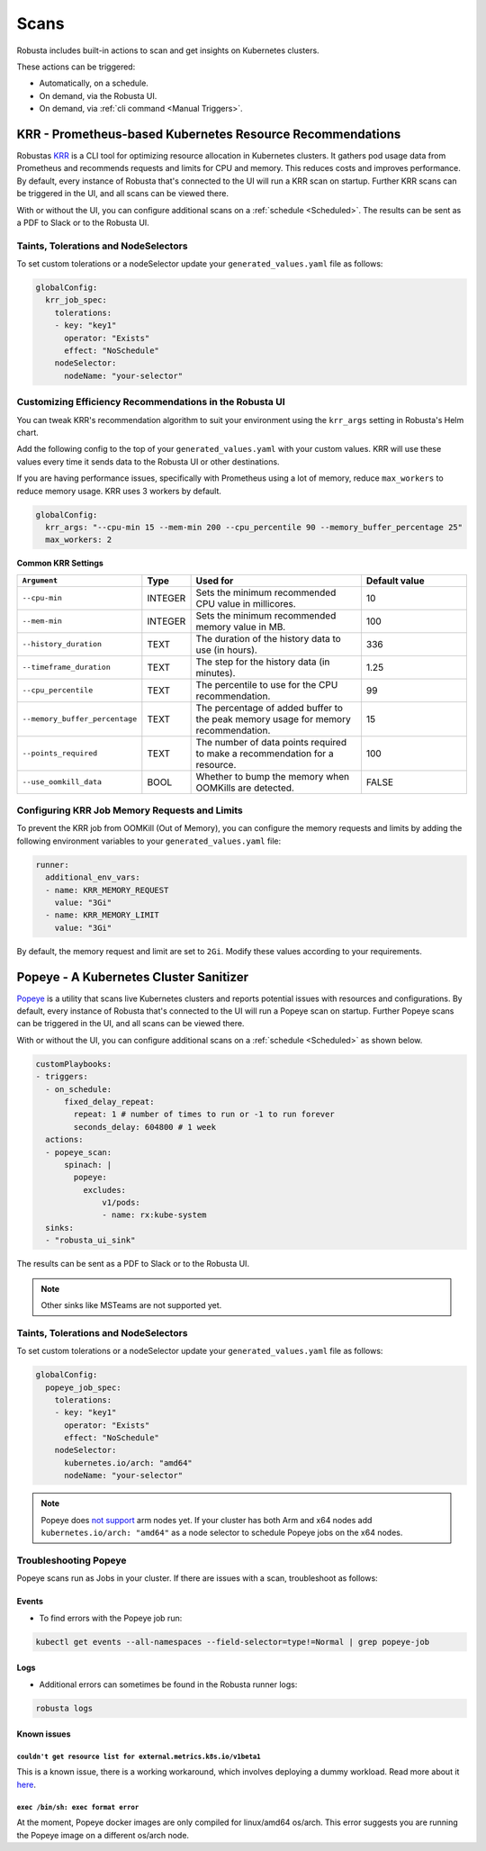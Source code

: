 Scans
########

Robusta includes built-in actions to scan and get insights on Kubernetes clusters.

These actions can be triggered:

* Automatically, on a schedule.
* On demand, via the Robusta UI.
* On demand, via :ref:`cli command <Manual Triggers>`.

KRR - Prometheus-based Kubernetes Resource Recommendations
************************************************************

Robustas `KRR <https://github.com/robusta-dev/krr>`_ is a CLI tool for optimizing resource allocation in Kubernetes clusters.
It gathers pod usage data from Prometheus and recommends requests and limits for CPU and memory.
This reduces costs and improves performance.
By default, every instance of Robusta that's connected to the UI will run a KRR scan on startup. Further KRR scans can be triggered in the UI, and all scans can be viewed there.

With or without the UI, you can configure additional scans on a :ref:`schedule <Scheduled>`.
The results can be sent as a PDF to Slack or to the Robusta UI.

.. grid:: 1 1 1 1

    .. grid-item::

        .. md-tab-set::

            .. md-tab-item:: Slack

                .. image:: /images/krr_slack_example.png
                    :width: 1000px

            .. md-tab-item:: Robusta UI

                .. image:: /images/krr_example.png
                    :width: 1000px


.. robusta-action:: playbooks.robusta_playbooks.krr.krr_scan on_schedule

    You can trigger a KRR scan at any time, by running the following command:

    .. code-block:: bash

        robusta playbooks trigger krr_scan


Taints, Tolerations and NodeSelectors
============================================

To set custom tolerations or a nodeSelector update your ``generated_values.yaml`` file as follows:

.. code-block:: yaml
    :name: cb-krr-set-custom-taints

    globalConfig:
      krr_job_spec:
        tolerations:
        - key: "key1"
          operator: "Exists"
          effect: "NoSchedule"
        nodeSelector:
          nodeName: "your-selector"

Customizing Efficiency Recommendations in the Robusta UI
====================================================================================
You can tweak KRR's recommendation algorithm to suit your environment using the ``krr_args`` setting in Robusta's Helm chart.

Add the following config to the top of your ``generated_values.yaml`` with your custom values. KRR will use these values every time it sends data to the Robusta UI or other destinations.

If you are having performance issues, specifically with Prometheus using a lot of memory, reduce ``max_workers`` to reduce memory usage. KRR uses 3 workers by default.

.. code-block:: yaml

    globalConfig:
      krr_args: "--cpu-min 15 --mem-min 200 --cpu_percentile 90 --memory_buffer_percentage 25"
      max_workers: 2

**Common KRR Settings**

.. list-table::
   :widths: 25 10 40 25
   :header-rows: 1

   * - ``Argument``
     - Type
     - Used for
     - Default value
   * - ``--cpu-min``
     - INTEGER
     - Sets the minimum recommended CPU value in millicores.
     - 10
   * - ``--mem-min``
     - INTEGER
     - Sets the minimum recommended memory value in MB.
     - 100
   * - ``--history_duration``
     - TEXT
     - The duration of the history data to use (in hours).
     - 336
   * - ``--timeframe_duration``
     - TEXT
     - The step for the history data (in minutes).
     - 1.25
   * - ``--cpu_percentile``
     - TEXT
     - The percentile to use for the CPU recommendation.
     - 99
   * - ``--memory_buffer_percentage``
     - TEXT
     - The percentage of added buffer to the peak memory usage for memory recommendation.
     - 15
   * - ``--points_required``
     - TEXT
     - The number of data points required to make a recommendation for a resource.
     - 100
   * - ``--use_oomkill_data``
     - BOOL
     - Whether to bump the memory when OOMKills are detected.
     - FALSE

Configuring KRR Job Memory Requests and Limits
======================================================

To prevent the KRR job from OOMKill (Out of Memory), you can configure the memory requests and limits by adding the following environment variables to your ``generated_values.yaml`` file:

.. code-block:: yaml

    runner:
      additional_env_vars:
      - name: KRR_MEMORY_REQUEST
        value: "3Gi"
      - name: KRR_MEMORY_LIMIT
        value: "3Gi"

By default, the memory request and limit are set to ``2Gi``. Modify these values according to your requirements.

Popeye - A Kubernetes Cluster Sanitizer
************************************************

`Popeye <https://github.com/derailed/popeye>`_ is a utility that scans live Kubernetes clusters and reports potential issues with resources and configurations.
By default, every instance of Robusta that's connected to the UI will run a Popeye scan on startup. Further Popeye scans can be triggered in the UI, and all scans can be viewed there.

With or without the UI, you can configure additional scans on a :ref:`schedule <Scheduled>` as shown below.

.. code-block:: yaml
    :name: cb-popeye-set-periodic-scan

    customPlaybooks:
    - triggers:
      - on_schedule:
          fixed_delay_repeat:
            repeat: 1 # number of times to run or -1 to run forever
            seconds_delay: 604800 # 1 week
      actions:
      - popeye_scan:
          spinach: |
            popeye:
              excludes:
                  v1/pods:
                  - name: rx:kube-system
      sinks:
      - "robusta_ui_sink"

The results can be sent as a PDF to Slack or to the Robusta UI.

.. grid:: 1 1 1 1

    .. grid-item::

        .. md-tab-set::

            .. md-tab-item:: Slack

                .. image:: /images/popeye_slack_example.png
                    :width: 1000px

            .. md-tab-item:: Robusta UI

                .. image:: /images/popeye_example.png
                    :width: 1000px


.. Note::

    Other sinks like MSTeams are not supported yet.

.. robusta-action:: playbooks.robusta_playbooks.popeye.popeye_scan on_schedule

    You can trigger a Popeye scan at any time, by running the following command:

    .. code-block:: bash

        robusta playbooks trigger popeye_scan

Taints, Tolerations and NodeSelectors
============================================

To set custom tolerations or a nodeSelector update your ``generated_values.yaml`` file as follows:

.. code-block:: yaml
    :name: cb-popeye-set-custom-taints

    globalConfig:
      popeye_job_spec:
        tolerations:
        - key: "key1"
          operator: "Exists"
          effect: "NoSchedule"
        nodeSelector:
          kubernetes.io/arch: "amd64"
          nodeName: "your-selector"

.. Note::

    Popeye does `not support <https://github.com/derailed/popeye/issues/253>`_ arm nodes yet. If your cluster has both Arm and x64 nodes add ``kubernetes.io/arch: "amd64"`` as a node selector to schedule Popeye jobs on the x64 nodes.

Troubleshooting Popeye
=======================

Popeye scans run as Jobs in your cluster. If there are issues with a scan, troubleshoot as follows:

Events
---------------------
* To find errors with the Popeye job run:

.. code-block:: bash
    :name: cb-popeye-get-events

    kubectl get events --all-namespaces --field-selector=type!=Normal | grep popeye-job

Logs
---------------------
* Additional errors can sometimes be found in the Robusta runner logs:

.. code-block:: bash
    :name: cb-popeye-get-logs

    robusta logs


Known issues
---------------------

``couldn't get resource list for external.metrics.k8s.io/v1beta1``
^^^^^^^^^^^^^^^^^^^^^^^^^^^^^^^^^^^^^^^^^^^^^^^^^^^^^^^^^^^^^^^^^^

This is a known issue, there is a working workaround, which involves deploying a dummy workload.
Read more about it `here <https://github.com/kedacore/keda/issues/4224#issuecomment-1426749781>`_.

``exec /bin/sh: exec format error``
^^^^^^^^^^^^^^^^^^^^^^^^^^^^^^^^^^^^

At the moment, Popeye docker images are only compiled for linux/amd64 os/arch.
This error suggests you are running the Popeye image on a different os/arch node.
